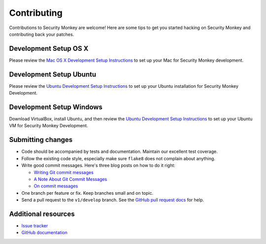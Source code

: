 ************
Contributing
************

Contributions to Security Monkey are welcome! Here are some tips to get you started
hacking on Security Monkey and contributing back your patches.


Development Setup OS X
======================

Please review the `Mac OS X Development Setup Instructions <dev_setup_osx.rst>`_ to set up your Mac for Security Monkey development. 


Development Setup Ubuntu
========================

Please review the `Ubuntu Development Setup Instructions <dev_setup_ubuntu.rst>`_ to set up your Ubuntu installation for Security Monkey Development.

Development Setup Windows
========================

Download VirtualBox, install Ubuntu, and then review the `Ubuntu Development Setup Instructions <dev_setup_ubuntu.rst>`_ to set up your Ubuntu VM for Security Monkey Development.

Submitting changes
==================

- Code should be accompanied by tests and documentation. Maintain our excellent
  test coverage.

- Follow the existing code style, especially make sure ``flake8`` does not
  complain about anything.

- Write good commit messages. Here's three blog posts on how to do it right:

  - `Writing Git commit messages
    <http://365git.tumblr.com/post/3308646748/writing-git-commit-messages>`_

  - `A Note About Git Commit Messages
    <http://tbaggery.com/2008/04/19/a-note-about-git-commit-messages.html>`_

  - `On commit messages
    <http://who-t.blogspot.ch/2009/12/on-commit-messages.html>`_

- One branch per feature or fix. Keep branches small and on topic.

- Send a pull request to the ``v1/develop`` branch. See the `GitHub pull
  request docs <https://help.github.com/articles/using-pull-requests>`_ for
  help.


Additional resources
====================

- `Issue tracker <https://github.com/netflix/security_monkey/issues>`_

- `GitHub documentation <https://help.github.com/>`_
